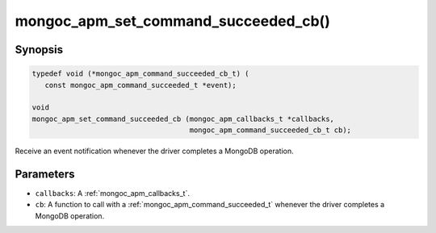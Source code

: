 .. _mongoc_apm_set_command_succeeded_cb

mongoc_apm_set_command_succeeded_cb()
=====================================

Synopsis
--------

.. code-block:: c

  typedef void (*mongoc_apm_command_succeeded_cb_t) (
     const mongoc_apm_command_succeeded_t *event);

  void
  mongoc_apm_set_command_succeeded_cb (mongoc_apm_callbacks_t *callbacks,
                                       mongoc_apm_command_succeeded_cb_t cb);

Receive an event notification whenever the driver completes a MongoDB operation.

Parameters
----------

- ``callbacks``: A :ref:`mongoc_apm_callbacks_t`.
- ``cb``: A function to call with a :ref:`mongoc_apm_command_succeeded_t` whenever the driver completes a MongoDB operation.

.. seealso::

  | :ref:`Introduction to Application Performance Monitoring <mongoc_application_performance_monitoring>`

